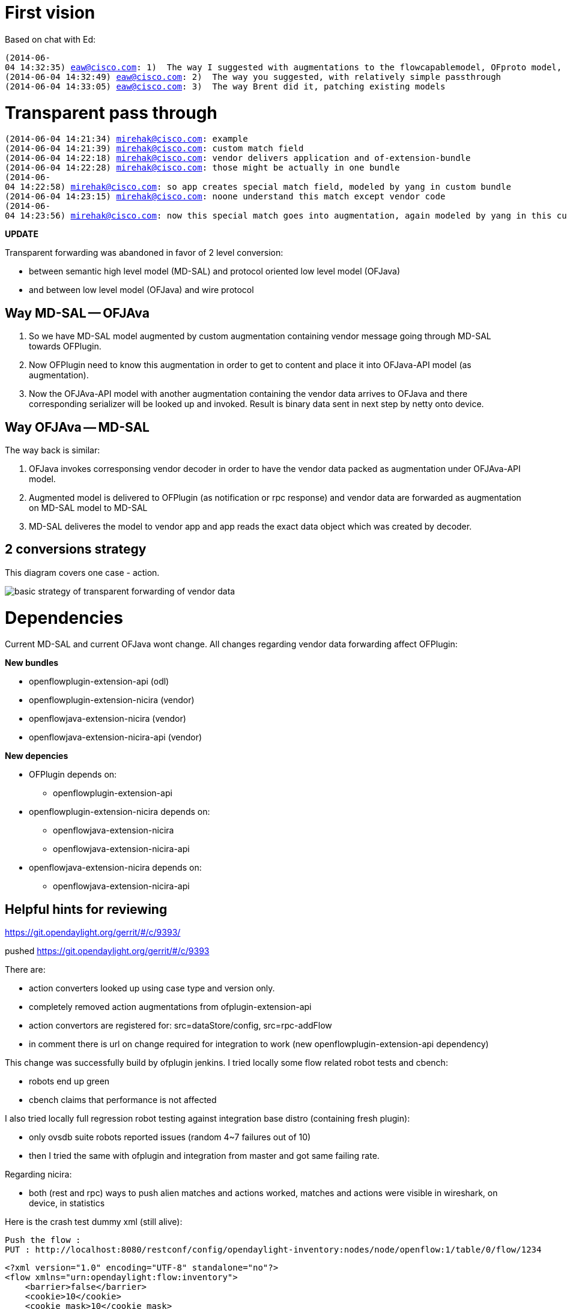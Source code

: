 [[first-vision]]
= First vision

Based on chat with Ed:

`(2014-06-04 14:32:35) eaw@cisco.com: 1)  The way I suggested with augmentations to the flowcapablemodel, OFproto model, register translator factory in OFplugin, and serializer/deserializer in OFproto` +
`(2014-06-04 14:32:49) eaw@cisco.com: 2)  The way you suggested, with relatively simple passthrough` +
`(2014-06-04 14:33:05) eaw@cisco.com: 3)  The way Brent did it, patching existing models`

[[transparent-pass-through]]
= Transparent pass through

`(2014-06-04 14:21:34) mirehak@cisco.com: example` +
`(2014-06-04 14:21:39) mirehak@cisco.com: custom match field` +
`(2014-06-04 14:22:18) mirehak@cisco.com: vendor delivers application and of-extension-bundle` +
`(2014-06-04 14:22:28) mirehak@cisco.com: those might be actually in one bundle` +
`(2014-06-04 14:22:58) mirehak@cisco.com: so app creates special match field, modeled by yang in custom bundle` +
`(2014-06-04 14:23:15) mirehak@cisco.com: noone understand this match except vendor code` +
`(2014-06-04 14:23:56) mirehak@cisco.com: now this special match goes into augmentation, again modeled by yang in this custom bundle`

*UPDATE*

Transparent forwarding was abandoned in favor of 2 level conversion:

* between semantic high level model (MD-SAL) and protocol oriented low
level model (OFJava)
* and between low level model (OFJava) and wire protocol

[[way-md-sal----ofjava]]
== Way MD-SAL -- OFJAva

1.  So we have MD-SAL model augmented by custom augmentation containing
vendor message going through MD-SAL towards OFPlugin.
2.  Now OFPlugin need to know this augmentation in order to get to
content and place it into OFJava-API model (as augmentation).
3.  Now the OFJAva-API model with another augmentation containing the
vendor data arrives to OFJava and there corresponding serializer will be
looked up and invoked. Result is binary data sent in next step by netty
onto device.

[[way-ofjava----md-sal]]
== Way OFJAva -- MD-SAL

The way back is similar:

1.  OFJava invokes corresponsing vendor decoder in order to have the
vendor data packed as augmentation under OFJAva-API model.
2.  Augmented model is delivered to OFPlugin (as notification or rpc
response) and vendor data are forwarded as augmentation on MD-SAL model
to MD-SAL
3.  MD-SAL deliveres the model to vendor app and app reads the exact
data object which was created by decoder.

[[conversions-strategy]]
== 2 conversions strategy

This diagram covers one case - action.

image:OFPlugin_ExtensibilitySupportInOFPlugin.png[basic strategy of
transparent forwarding of vendor
data,title="basic strategy of transparent forwarding of vendor data"]

[[dependencies]]
= Dependencies

Current MD-SAL and current OFJava wont change. All changes regarding
vendor data forwarding affect OFPlugin:

*New bundles*

* openflowplugin-extension-api (odl)
* openflowplugin-extension-nicira (vendor)
* openflowjava-extension-nicira (vendor)
* openflowjava-extension-nicira-api (vendor)

*New depencies*

* OFPlugin depends on:
** openflowplugin-extension-api
* openflowplugin-extension-nicira depends on:
** openflowjava-extension-nicira
** openflowjava-extension-nicira-api
* openflowjava-extension-nicira depends on:
** openflowjava-extension-nicira-api

[[helpful-hints-for-reviewing-httpsgit.opendaylight.orggerritc9393]]
== Helpful hints for reviewing
https://git.opendaylight.org/gerrit/#/c/9393/

pushed https://git.opendaylight.org/gerrit/#/c/9393

There are:

* action converters looked up using case type and version only.
* completely removed action augmentations from ofplugin-extension-api
* action convertors are registered for: src=dataStore/config,
src=rpc-addFlow
* in comment there is url on change required for integration to work
(new openflowplugin-extension-api dependency)

This change was successfully build by ofplugin jenkins. I tried locally
some flow related robot tests and cbench:

* robots end up green
* cbench claims that performance is not affected

I also tried locally full regression robot testing against integration
base distro (containing fresh plugin):

* only ovsdb suite robots reported issues (random 4~7 failures out of
10)
* then I tried the same with ofplugin and integration from master and
got same failing rate.

Regarding nicira:

* both (rest and rpc) ways to push alien matches and actions worked,
matches and actions were visible in wireshark, on device, in statistics

Here is the crash test dummy xml (still alive):

----------------------------------------------------------------------------------------------------------
Push the flow : 
PUT : http://localhost:8080/restconf/config/opendaylight-inventory:nodes/node/openflow:1/table/0/flow/1234
----------------------------------------------------------------------------------------------------------

---------------------------------------------------------------------------------------------------------------------------------
<?xml version="1.0" encoding="UTF-8" standalone="no"?>
<flow xmlns="urn:opendaylight:flow:inventory">
    <barrier>false</barrier>
    <cookie>10</cookie>
    <cookie_mask>10</cookie_mask>
    <flags>SEND_FLOW_REM</flags>
    <flow-name>FooXf1</flow-name>
    <hard-timeout>0</hard-timeout>
    <id>1234</id>
    <idle-timeout>0</idle-timeout>
    <installHw>false</installHw>
    <instructions>
        <instruction>
            <apply-actions>
                <action>
                    <order>0</order>
                    <dec-nw-ttl/>
                </action>

                <action>
                  <order>1</order>
                  <nx-reg-load xmlns="urn:opendaylight:openflowplugin:extension:nicira:action">
                    <dst>
                      <nx-reg xmlns:nxSB="urn:opendaylight:openflowjava:nx:match">nxSB:nxm-nx-reg0</nx-reg>
                      <start>0</start>
                      <end>5</end>
                    </dst>
                    <value>55</value>
                  </nx-reg-load>
                </action>

            </apply-actions>
            <order>0</order>
        </instruction>
    </instructions>
    <match>
        <ethernet-match>
            <ethernet-type>
                <type>2048</type>
            </ethernet-type>
        </ethernet-match>
        <ipv4-destination>10.0.0.1/24</ipv4-destination>

        <extension-list xmlns="urn:opendaylight:openflowplugin:extension:general">
          <extension-key xmlns:nxNB="urn:opendaylight:openflowplugin:extension:nicira:match">nxNB:nxm-nx-reg0-key</extension-key>
          <extension>
            <nxm-nx-reg xmlns="urn:opendaylight:openflowplugin:extension:nicira:match">
              <reg xmlns:nxSB="urn:opendaylight:openflowjava:nx:match">nxSB:nxm-nx-reg0</reg>
              <value>42</value>
            </nxm-nx-reg>
          </extension>
        </extension-list>

    </match>
    <priority>2</priority>
    <strict>false</strict>
    <table_id>0</table_id>
</flow>
---------------------------------------------------------------------------------------------------------------------------------

Check flow's statistics data in operational data store:

---------------------------------------------------------------------------------------------------------------
GET : http://localhost:8080/restconf/operational/opendaylight-inventory:nodes/node/openflow:1/table/0/flow/1234
---------------------------------------------------------------------------------------------------------------

Rpc: http://localhost:8080/restconf/operations/test:test-flow POST:

------------------------------------------------------
<?xml version="1.0" encoding="UTF-8" standalone="no"?>
<input xmlns="urn:opendaylight:test">
  <dummy>go test, go!</dummy>
</input>
------------------------------------------------------

Some combinations or particular matches or actions failed to get
accepted by device. I found out that ovs-1.11.0 is more tolerant than
2.1.2.
